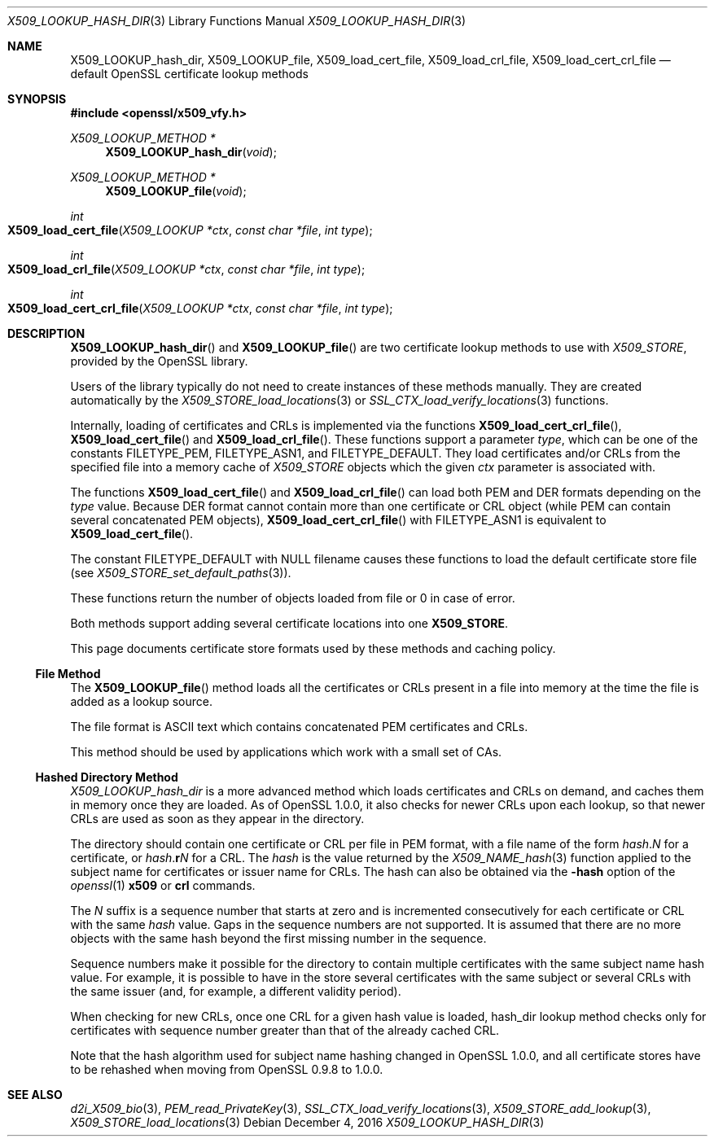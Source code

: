 .\"	$OpenBSD: X509_LOOKUP_hash_dir.3,v 1.1 2016/12/04 20:51:47 schwarze Exp $
.\"	OpenSSL 99d63d46 Oct 26 13:56:48 2016 -0400
.\"
.\" This file was written by Victor B. Wagner <vitus@cryptocom.ru>
.\" and Claus Assmann.
.\" Copyright (c) 2015, 2016 The OpenSSL Project.  All rights reserved.
.\"
.\" Redistribution and use in source and binary forms, with or without
.\" modification, are permitted provided that the following conditions
.\" are met:
.\"
.\" 1. Redistributions of source code must retain the above copyright
.\"    notice, this list of conditions and the following disclaimer.
.\"
.\" 2. Redistributions in binary form must reproduce the above copyright
.\"    notice, this list of conditions and the following disclaimer in
.\"    the documentation and/or other materials provided with the
.\"    distribution.
.\"
.\" 3. All advertising materials mentioning features or use of this
.\"    software must display the following acknowledgment:
.\"    "This product includes software developed by the OpenSSL Project
.\"    for use in the OpenSSL Toolkit. (http://www.openssl.org/)"
.\"
.\" 4. The names "OpenSSL Toolkit" and "OpenSSL Project" must not be used to
.\"    endorse or promote products derived from this software without
.\"    prior written permission. For written permission, please contact
.\"    openssl-core@openssl.org.
.\"
.\" 5. Products derived from this software may not be called "OpenSSL"
.\"    nor may "OpenSSL" appear in their names without prior written
.\"    permission of the OpenSSL Project.
.\"
.\" 6. Redistributions of any form whatsoever must retain the following
.\"    acknowledgment:
.\"    "This product includes software developed by the OpenSSL Project
.\"    for use in the OpenSSL Toolkit (http://www.openssl.org/)"
.\"
.\" THIS SOFTWARE IS PROVIDED BY THE OpenSSL PROJECT ``AS IS'' AND ANY
.\" EXPRESSED OR IMPLIED WARRANTIES, INCLUDING, BUT NOT LIMITED TO, THE
.\" IMPLIED WARRANTIES OF MERCHANTABILITY AND FITNESS FOR A PARTICULAR
.\" PURPOSE ARE DISCLAIMED.  IN NO EVENT SHALL THE OpenSSL PROJECT OR
.\" ITS CONTRIBUTORS BE LIABLE FOR ANY DIRECT, INDIRECT, INCIDENTAL,
.\" SPECIAL, EXEMPLARY, OR CONSEQUENTIAL DAMAGES (INCLUDING, BUT
.\" NOT LIMITED TO, PROCUREMENT OF SUBSTITUTE GOODS OR SERVICES;
.\" LOSS OF USE, DATA, OR PROFITS; OR BUSINESS INTERRUPTION)
.\" HOWEVER CAUSED AND ON ANY THEORY OF LIABILITY, WHETHER IN CONTRACT,
.\" STRICT LIABILITY, OR TORT (INCLUDING NEGLIGENCE OR OTHERWISE)
.\" ARISING IN ANY WAY OUT OF THE USE OF THIS SOFTWARE, EVEN IF ADVISED
.\" OF THE POSSIBILITY OF SUCH DAMAGE.
.\"
.Dd $Mdocdate: December 4 2016 $
.Dt X509_LOOKUP_HASH_DIR 3
.Os
.Sh NAME
.Nm X509_LOOKUP_hash_dir ,
.Nm X509_LOOKUP_file ,
.Nm X509_load_cert_file ,
.Nm X509_load_crl_file ,
.Nm X509_load_cert_crl_file
.Nd default OpenSSL certificate lookup methods
.Sh SYNOPSIS
.In openssl/x509_vfy.h
.Ft X509_LOOKUP_METHOD *
.Fn X509_LOOKUP_hash_dir void
.Ft X509_LOOKUP_METHOD *
.Fn X509_LOOKUP_file void
.Ft int
.Fo X509_load_cert_file
.Fa "X509_LOOKUP *ctx"
.Fa "const char *file"
.Fa "int type"
.Fc
.Ft int
.Fo X509_load_crl_file
.Fa "X509_LOOKUP *ctx"
.Fa "const char *file"
.Fa "int type"
.Fc
.Ft int
.Fo X509_load_cert_crl_file
.Fa "X509_LOOKUP *ctx"
.Fa "const char *file"
.Fa "int type"
.Fc
.Sh DESCRIPTION
.Fn X509_LOOKUP_hash_dir
and
.Fn X509_LOOKUP_file
are two certificate lookup methods to use with
.Vt X509_STORE ,
provided by the OpenSSL library.
.Pp
Users of the library typically do not need to create instances of these
methods manually.
They are created automatically by the
.Xr X509_STORE_load_locations 3
or
.Xr SSL_CTX_load_verify_locations 3
functions.
.Pp
Internally, loading of certificates and CRLs is implemented via the functions
.Fn X509_load_cert_crl_file ,
.Fn X509_load_cert_file
and
.Fn X509_load_crl_file .
These functions support a parameter
.Fa type ,
which can be one of the constants
.Dv FILETYPE_PEM ,
.Dv FILETYPE_ASN1 ,
and
.Dv FILETYPE_DEFAULT .
They load certificates and/or CRLs from the specified file into a
memory cache of
.Vt X509_STORE
objects which the given
.Fa ctx
parameter is associated with.
.Pp
The functions
.Fn X509_load_cert_file
and
.Fn X509_load_crl_file
can load both PEM and DER formats depending on the
.Fa type
value.
Because DER format cannot contain more than one certificate or CRL
object (while PEM can contain several concatenated PEM objects),
.Fn X509_load_cert_crl_file
with
.Dv FILETYPE_ASN1
is equivalent to
.Fn X509_load_cert_file .
.Pp
The constant
.Dv FILETYPE_DEFAULT
with
.Dv NULL
filename causes these functions to load the default certificate
store file (see
.Xr X509_STORE_set_default_paths 3 ) .
.Pp
These functions return the number of objects loaded from file or 0
in case of error.
.Pp
Both methods support adding several certificate locations into one
.Sy X509_STORE .
.Pp
This page documents certificate store formats used by these methods and
caching policy.
.Ss File Method
The
.Fn X509_LOOKUP_file
method loads all the certificates or CRLs present in a file into memory
at the time the file is added as a lookup source.
.Pp
The file format is ASCII text which contains concatenated PEM
certificates and CRLs.
.Pp
This method should be used by applications which work with a small set
of CAs.
.Ss Hashed Directory Method
.Fa X509_LOOKUP_hash_dir
is a more advanced method which loads certificates and CRLs on demand,
and caches them in memory once they are loaded.
As of OpenSSL 1.0.0, it also checks for newer CRLs upon each lookup, so
that newer CRLs are used as soon as they appear in the directory.
.Pp
The directory should contain one certificate or CRL per file in PEM
format, with a file name of the form
.Ar hash . Ns Ar N
for a certificate, or
.Ar hash . Ns Sy r Ns Ar N
for a CRL.
The
.Ar hash
is the value returned by the
.Xr X509_NAME_hash 3
function applied to the subject name for certificates or issuer
name for CRLs.
The hash can also be obtained via the
.Fl hash
option of the
.Xr openssl 1
.Cm x509
or
.Cm crl
commands.
.Pp
The
.Ar N
suffix is a sequence number that starts at zero and is incremented
consecutively for each certificate or CRL with the same
.Ar hash
value.
Gaps in the sequence numbers are not supported.
It is assumed that there are no more objects with the same hash
beyond the first missing number in the sequence.
.Pp
Sequence numbers make it possible for the directory to contain multiple
certificates with the same subject name hash value.
For example, it is possible to have in the store several certificates
with the same subject or several CRLs with the same issuer (and, for
example, a different validity period).
.Pp
When checking for new CRLs, once one CRL for a given hash value is
loaded, hash_dir lookup method checks only for certificates with
sequence number greater than that of the already cached CRL.
.Pp
Note that the hash algorithm used for subject name hashing changed in
OpenSSL 1.0.0, and all certificate stores have to be rehashed when
moving from OpenSSL 0.9.8 to 1.0.0.
.Sh SEE ALSO
.Xr d2i_X509_bio 3 ,
.Xr PEM_read_PrivateKey 3 ,
.Xr SSL_CTX_load_verify_locations 3 ,
.Xr X509_STORE_add_lookup 3 ,
.Xr X509_STORE_load_locations 3
